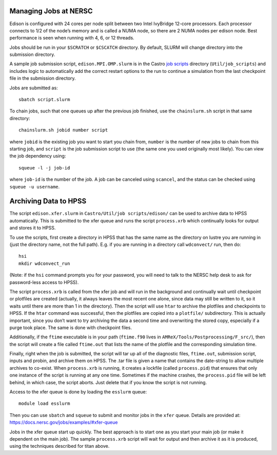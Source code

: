 .. highlight:: bash

Managing Jobs at NERSC
======================

Edison is configured with 24 cores per node split between two Intel
IvyBridge 12-core processors.  Each processor connects to 1/2 of the
node’s memory and is called a NUMA node, so there are 2 NUMA nodes per
edison node. Best performance is seen when running with 4, 6, or 12
threads.

Jobs should be run in your ``$SCRATCH`` or ``$CSCATCH`` directory. By default,
SLURM will change directory into the submission directory.

A sample job submission script, ``edison.MPI.OMP.slurm`` is in the
Castro `job scripts
<https://github.com/AMReX-Astro/Castro/blob/master/Util/job_scripts/edison/>`_
directory (``Util/job_scripts``) and includes logic to automatically
add the correct restart options to the run to continue a simulation
from the last checkpoint file in the submission directory.

Jobs are submitted as::

  sbatch script.slurm

To chain jobs, such that one queues up after the previous job
finished, use the ``chainslurm.sh`` script in that same directory::

  chainslurm.sh jobid number script

where ``jobid`` is the existing job you want to start you chain from,
``number`` is the number of new jobs to chain from this starting job,
and ``script`` is the job submission script to use (the same one you
used originally most likely). You can view the job dependency using::

  squeue -l -j job-id

where ``job-id`` is the number of the job.  A job can be canceled
using ``scancel``, and the status can be checked using ``squeue -u
username``.


Archiving Data to HPSS
======================

The script ``edison.xfer.slurm`` in ``Castro/Util/job
scripts/edison/`` can be used to archive data to HPSS
automatically. This is submitted to the xfer queue and runs the script
``process.xrb`` which continually looks for output and stores it to
HPSS.

To use the scripts, first create a directory in HPSS that has the same
name as the directory on lustre you are running in (just the directory
name, not the full path). E.g. if you are running in a directory call
``wdconvect/`` run, then do::

  hsi
  mkdir wdconvect_run

(Note: if the ``hsi`` command prompts you for your password, you will need to talk to the NERSC
help desk to ask for password-less access to HPSS).

The script ``process.xrb`` is called from the xfer job and will run in
the background and continually wait until checkpoint or plotfiles are
created (actually, it always leaves the most recent one alone, since
data may still be written to it, so it waits until there are more than
1 in the directory).  Then the script will use ``htar`` to archive the
plotfiles and checkpoints to HPSS. If the ``htar`` command was
successful, then the plotfiles are copied into a ``plotfile/``
subdirectory. This is actually important, since you don’t want to try
archiving the data a second time and overwriting the stored copy,
especially if a purge took place. The same is done with checkpoint
files.  

Additionally, if the ``ftime`` executable is in your path
(``ftime.f90`` lives in ``AMReX/Tools/Postprocessing/F_src/``), then
the script will create a file called ``ftime.out`` that lists the name
of the plotfile and the corresponding simulation time.

Finally, right when the job is submitted, the script will tar up all
of the diagnostic files, ``ftime.out``, submission script, inputs and
probin, and archive them on HPSS. The .tar file is given a name that
contains the date-string to allow multiple archives to co-exist.  When
``process.xrb`` is running, it creates a lockfile (called
``process.pid``) that ensures that only one instance of the script is
running at any one time. Sometimes if the machine crashes, the
``process.pid`` file will be left behind, in which case, the script
aborts. Just delete that if you know the script is not running.

Access to the xfer queue is done by loading the ``esslurm`` queue::

   module load esslurm

Then you can use ``sbatch`` and ``squeue`` to submit and monitor jobs
in the ``xfer`` queue.  Details are provided at:
https://docs.nersc.gov/jobs/examples/#xfer-queue


Jobs in the xfer queue start up quickly. The best approach is to start
one as you start your main job (or make it dependent on the main
job). The sample ``process.xrb`` script will wait for output and then
archive it as it is produced, using the techniques described for titan
above.
